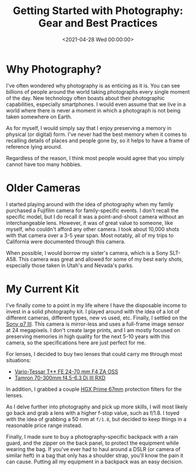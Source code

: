 #+date:        <2021-04-28 Wed 00:00:00>
#+title:       Getting Started with Photography: Gear and Best Practices
#+description: Instructional document covering basic techniques in photography, including equipment selection, operational best practices, and methods for capturing high-quality images.
#+slug:        photography
#+filetags:    :photography:camera:gear:

* Why Photography?

I've often wondered why photography is as enticing as it is. You can see
billions of people around the world taking photographs every single
moment of the day. New technology often boasts about their photographic
capabilities, especially smartphones. I would even assume that we live
in a world where there is never a moment in which a photograph is not
being taken somewhere on Earth.

As for myself, I would simply say that I enjoy preserving a memory in
physical (or digital) form. I've never had the best memory when it comes
to recalling details of places and people gone by, so it helps to have a
frame of reference lying around.

Regardless of the reason, I think most people would agree that you
simply cannot have too many hobbies.

* Older Cameras

I started playing around with the idea of photography when my family
purchased a Fujifilm camera for family-specific events. I don't recall
the specific model, but I do recall it was a point-and-shoot camera
without an interchangeable lens. However, it was of great value to
someone, like myself, who couldn't afford any other camera. I took about
10,000 shots with that camera over a 3-5 year span. Most notably, all of
my trips to California were documented through this camera.

When possible, I would borrow my sister's camera, which is a Sony
SLT-A58. This camera was great and allowed for some of my best early
shots, especially those taken in Utah's and Nevada's parks.

* My Current Kit

I've finally come to a point in my life where I have the disposable
income to invest in a solid photography kit. I played around with the
idea of a lot of different cameras, different types, new vs used, etc.
Finally, I settled on the
[[https://en.wikipedia.org/wiki/Sony_%CE%B17_III][Sony α7 III]]. This
camera is mirror-less and uses a full-frame image sensor at 24
megapixels. I don't create large prints, and I am mostly focused on
preserving memories in high quality for the next 5-10 years with this
camera, so the specifications here are just perfect for me.

For lenses, I decided to buy two lenses that could carry me through most
situations:

- [[https://electronics.sony.com/imaging/lenses/full-frame-e-mount/p/sel2470z][Vario-Tessar
  T** FE 24-70 mm F4 ZA OSS]]
- [[https://www.tamron-usa.com/product/lenses/a047.html][Tamron 70-300mm
  f4.5-6.3 Di III RXD]]

In addition, I grabbed a couple
[[https://www.promaster.com/Product/6725][HGX Prime 67mm]] protection
filters for the lenses.

As I delve further into photography and pick up more skills, I will most
likely go back and grab a lens with a higher f-stop value, such as
f/1.8. I toyed with the idea of grabbing a 50 mm at =f/1.8=, but decided
to keep things in a reasonable price range instead.

Finally, I made sure to buy a photography-specific backpack with a rain
guard, and the zipper on the back panel, to protect the equipment while
wearing the bag. If you've ever had to haul around a DSLR (or camera of
similar heft) in a bag that only has a shoulder strap, you'll know the
pain it can cause. Putting all my equipment in a backpack was an easy
decision.
